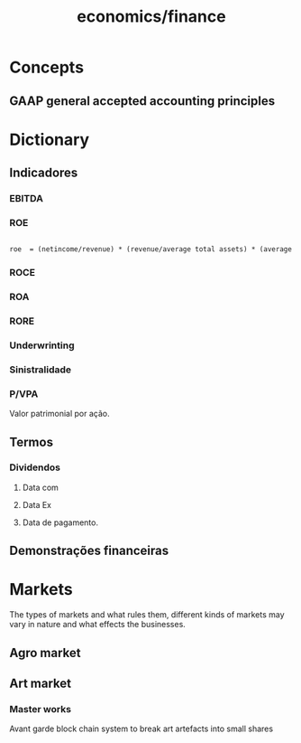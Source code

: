 :PROPERTIES:
:ID:       4faca5ab-9290-4ae1-9c91-069c8d452fb9
:END:
#+title: economics/finance
* Concepts
** GAAP general accepted accounting principles
* Dictionary
** Indicadores
*** EBITDA
*** ROE
#+begin_src latex

roe  = (netincome/revenue) * (revenue/average total assets) * (average total assets/shareholders equity)

#+end_src
*** ROCE
*** ROA
*** RORE
*** Underwrinting
*** Sinistralidade
*** P/VPA
Valor patrimonial por ação.
** Termos
*** Dividendos
**** Data com
**** Data Ex
**** Data de pagamento.
** Demonstrações financeiras
* Markets
The types of markets and what rules them, different kinds of markets
may vary in nature and what effects
the businesses.
** Agro market
** Art market
*** Master works
Avant garde block chain system to
break art artefacts into small shares
